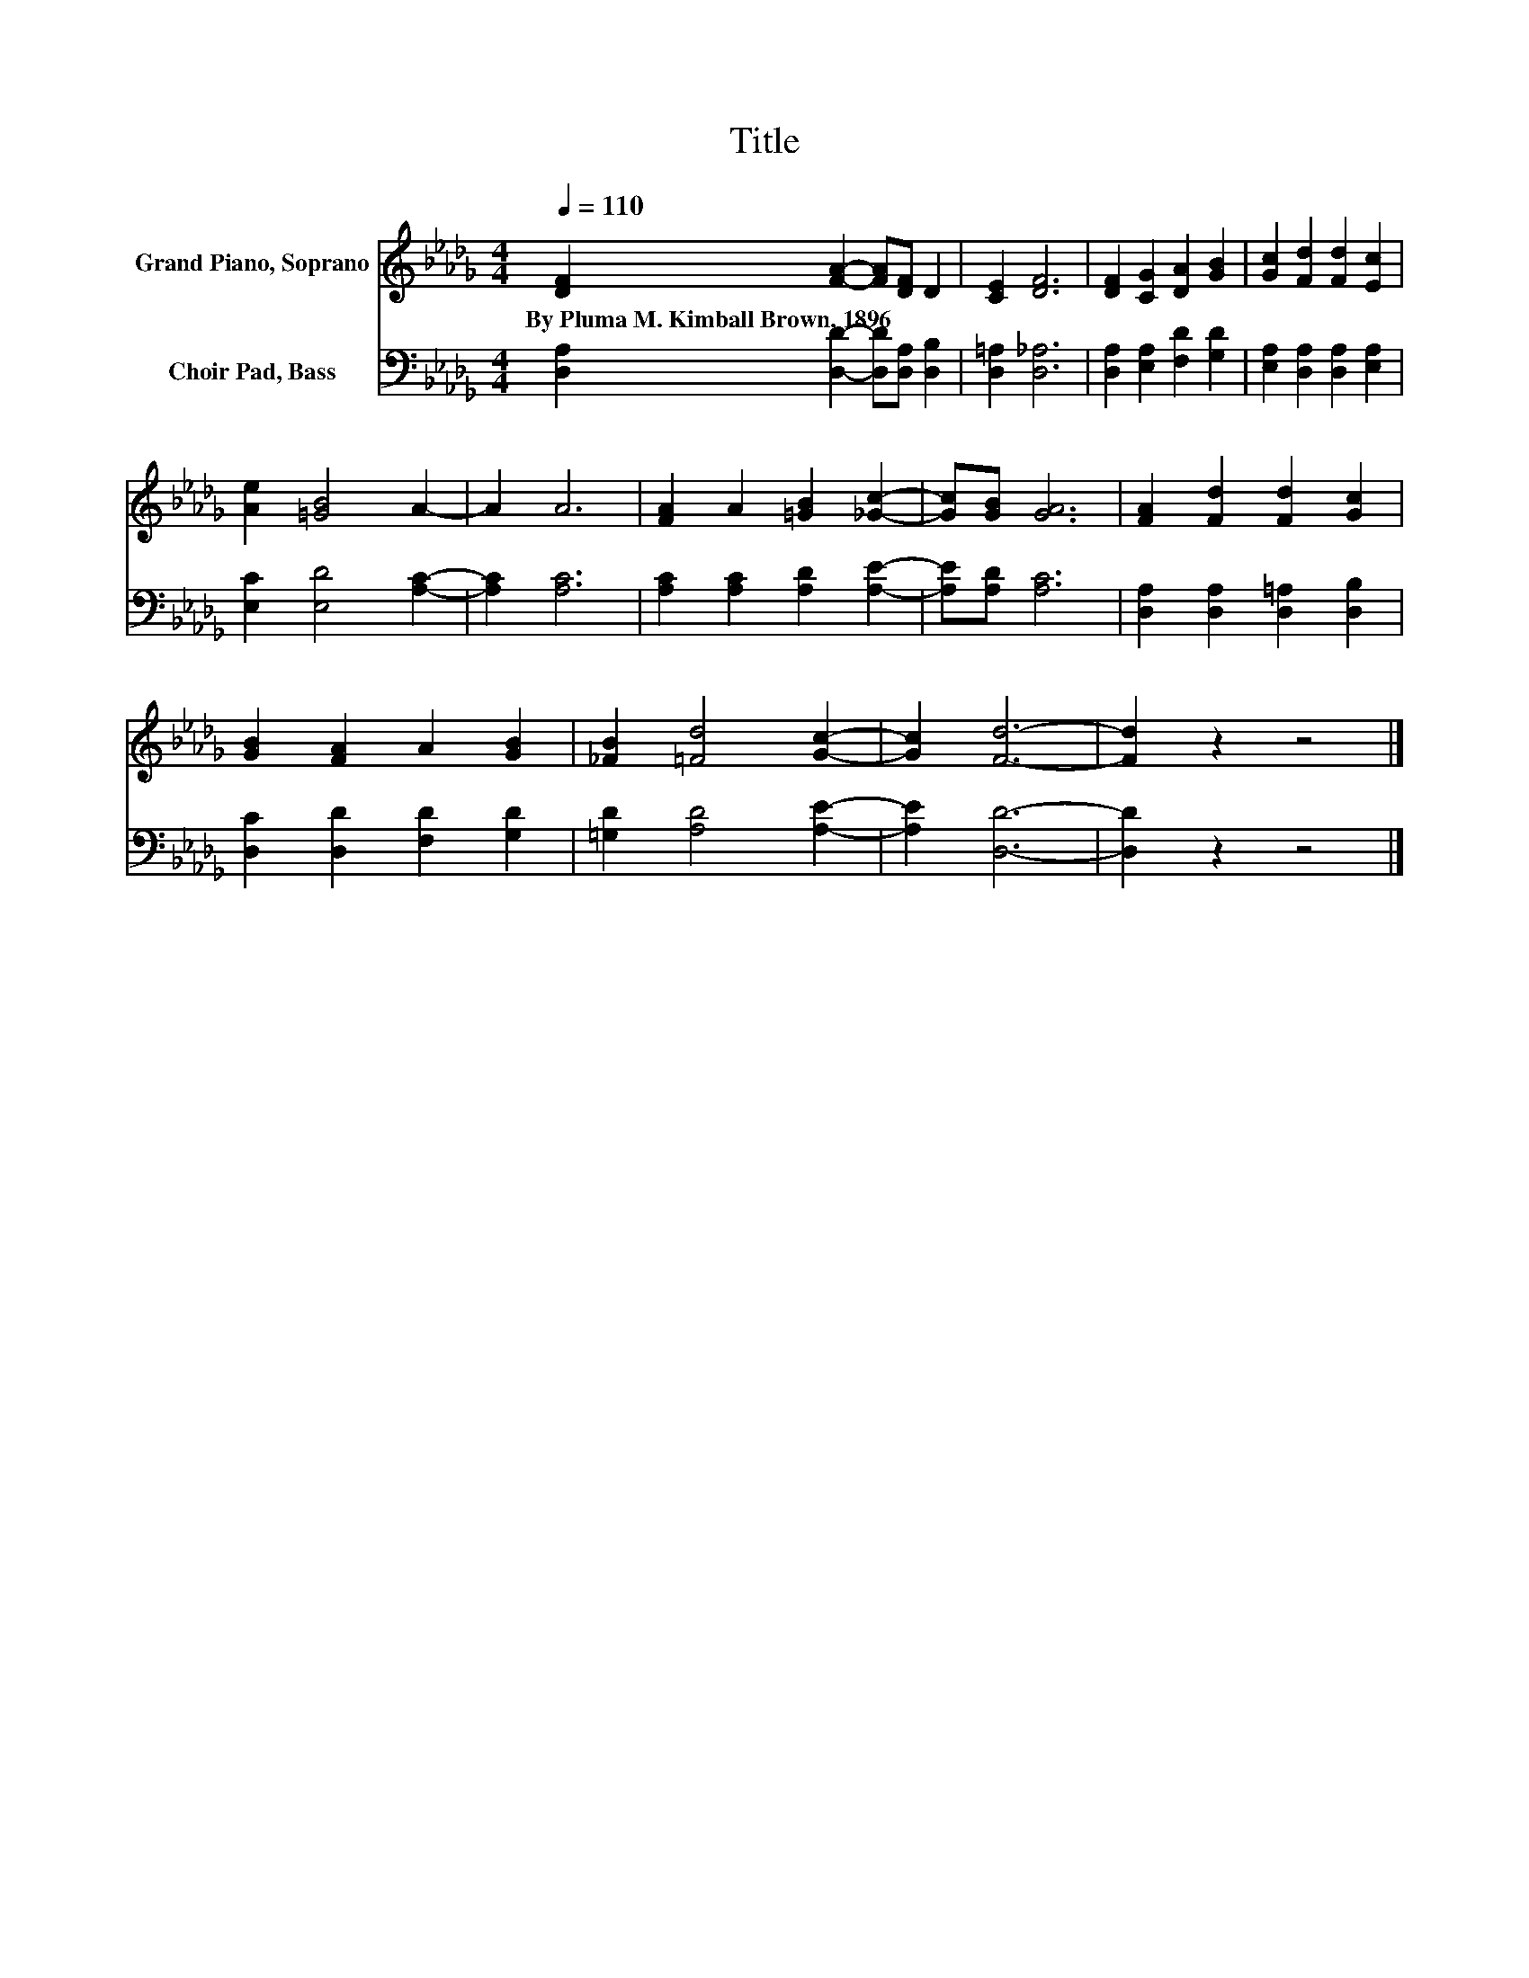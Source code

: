 X:1
T:Title
%%score 1 2
L:1/8
Q:1/4=110
M:4/4
K:Db
V:1 treble nm="Grand Piano, Soprano"
V:2 bass nm="Choir Pad, Bass"
V:1
 [DF]2 [FA]2- [FA][DF] D2 | [CE]2 [DF]6 | [DF]2 [CG]2 [DA]2 [GB]2 | [Gc]2 [Fd]2 [Fd]2 [Ec]2 | %4
w: By~Pluma~M.~Kimball~Brown,~1896 * * * *||||
 [Ae]2 [=GB]4 A2- | A2 A6 | [FA]2 A2 [=GB]2 [_Gc]2- | [Gc][GB] [GA]6 | [FA]2 [Fd]2 [Fd]2 [Gc]2 | %9
w: |||||
 [GB]2 [FA]2 A2 [GB]2 | [_FB]2 [=Fd]4 [Gc]2- | [Gc]2 [Fd]6- | [Fd]2 z2 z4 |] %13
w: ||||
V:2
 [D,A,]2 [D,D]2- [D,D][D,A,] [D,B,]2 | [D,=A,]2 [D,_A,]6 | [D,A,]2 [E,A,]2 [F,D]2 [G,D]2 | %3
 [E,A,]2 [D,A,]2 [D,A,]2 [E,A,]2 | [E,C]2 [E,D]4 [A,C]2- | [A,C]2 [A,C]6 | %6
 [A,C]2 [A,C]2 [A,D]2 [A,E]2- | [A,E][A,D] [A,C]6 | [D,A,]2 [D,A,]2 [D,=A,]2 [D,B,]2 | %9
 [D,C]2 [D,D]2 [F,D]2 [G,D]2 | [=G,D]2 [A,D]4 [A,E]2- | [A,E]2 [D,D]6- | [D,D]2 z2 z4 |] %13

